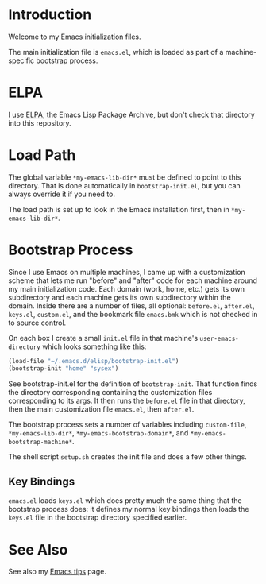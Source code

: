 * Introduction

Welcome to my Emacs initialization files.

The main initialization file is =emacs.el=, which is loaded as part of a
machine-specific bootstrap process.

* ELPA

I use [[http://tromey.com/elpa/][ELPA]], the Emacs Lisp Package Archive, but don't check that directory
into this repository.

* Load Path

The global variable =*my-emacs-lib-dir*= must be defined to point to this
directory. That is done automatically in =bootstrap-init.el=, but you can
always override it if you need to.

The load path is set up to look in the Emacs installation first, then in
=*my-emacs-lib-dir*=.

* Bootstrap Process

Since I use Emacs on multiple machines, I came up with a customization
scheme that lets me run "before" and "after" code for each machine around my
main initialization code. Each domain (work, home, etc.) gets its own
subdirectory and each machine gets its own subdirectory within the domain.
Inside there are a number of files, all optional: =before.el=, =after.el=,
=keys.el=, =custom.el=, and the bookmark file =emacs.bmk= which is not
checked in to source control.

On each box I create a small =init.el= file in that machine's
=user-emacs-directory= which looks something like this:
#+begin_src emacs-lisp
  (load-file "~/.emacs.d/elisp/bootstrap-init.el")
  (bootstrap-init "home" "sysex")
#+end_src

See bootstrap-init.el for the definition of =bootstrap-init=. That function
finds the directory corresponding containing the customization files
corresponding to its args. It then runs the =before.el= file in that
directory, then the main customization file =emacs.el=, then =after.el=.

The bootstrap process sets a number of variables including =custom-file=,
=*my-emacs-lib-dir*=, =*my-emacs-bootstrap-domain*=, and
=*my-emacs-bootstrap-machine*=.

The shell script =setup.sh= creates the init file and does a few other
things.

** Key Bindings

=emacs.el= loads =keys.el= which does pretty much the same thing that the
bootstrap process does: it defines my normal key bindings then loads the
=keys.el= file in the bootstrap directory specified earlier.

* See Also

See also my [[http://www.jimmenard.com/emacs_tips.html][Emacs tips]] page.
